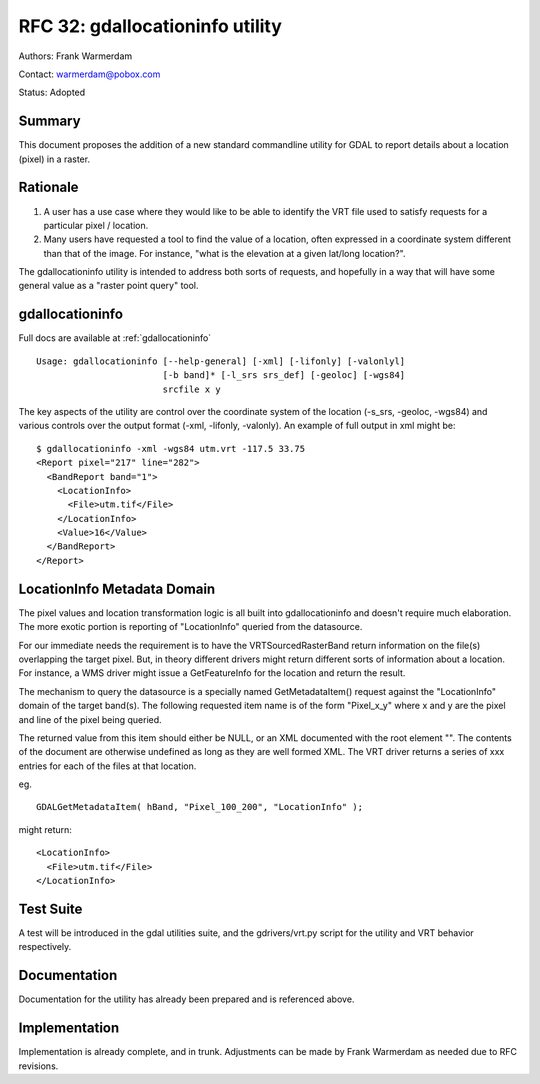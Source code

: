 .. _rfc-32:

================================================================================
RFC 32: gdallocationinfo utility
================================================================================

Authors: Frank Warmerdam

Contact: warmerdam@pobox.com

Status: Adopted

Summary
-------

This document proposes the addition of a new standard commandline
utility for GDAL to report details about a location (pixel) in a raster.

Rationale
---------

1) A user has a use case where they would like to be able to identify
   the VRT file used to satisfy requests for a particular pixel /
   location.

2) Many users have requested a tool to find the value of a location,
   often expressed in a coordinate system different than that of the
   image. For instance, "what is the elevation at a given lat/long
   location?".

The gdallocationinfo utility is intended to address both sorts of
requests, and hopefully in a way that will have some general value as a
"raster point query" tool.

gdallocationinfo
----------------

Full docs are available at :ref:`gdallocationinfo`

::

   Usage: gdallocationinfo [--help-general] [-xml] [-lifonly] [-valonlyl]
                           [-b band]* [-l_srs srs_def] [-geoloc] [-wgs84]
                           srcfile x y

The key aspects of the utility are control over the coordinate system of
the location (-s_srs, -geoloc, -wgs84) and various controls over the
output format (-xml, -lifonly, -valonly). An example of full output in
xml might be:

::

   $ gdallocationinfo -xml -wgs84 utm.vrt -117.5 33.75
   <Report pixel="217" line="282">
     <BandReport band="1">
       <LocationInfo>
         <File>utm.tif</File>
       </LocationInfo>
       <Value>16</Value>
     </BandReport>
   </Report>

LocationInfo Metadata Domain
----------------------------

The pixel values and location transformation logic is all built into
gdallocationinfo and doesn't require much elaboration. The more exotic
portion is reporting of "LocationInfo" queried from the datasource.

For our immediate needs the requirement is to have the
VRTSourcedRasterBand return information on the file(s) overlapping the
target pixel. But, in theory different drivers might return different
sorts of information about a location. For instance, a WMS driver might
issue a GetFeatureInfo for the location and return the result.

The mechanism to query the datasource is a specially named
GetMetadataItem() request against the "LocationInfo" domain of the
target band(s). The following requested item name is of the form
"Pixel_x_y" where x and y are the pixel and line of the pixel being
queried.

The returned value from this item should either be NULL, or an XML
documented with the root element "". The contents of the document are
otherwise undefined as long as they are well formed XML. The VRT driver
returns a series of xxx entries for each of the files at that location.

eg.

::

       GDALGetMetadataItem( hBand, "Pixel_100_200", "LocationInfo" );

might return:

::

       <LocationInfo>
         <File>utm.tif</File>
       </LocationInfo>

Test Suite
----------

A test will be introduced in the gdal utilities suite, and the
gdrivers/vrt.py script for the utility and VRT behavior respectively.

Documentation
-------------

Documentation for the utility has already been prepared and is
referenced above.

Implementation
--------------

Implementation is already complete, and in trunk. Adjustments can be
made by Frank Warmerdam as needed due to RFC revisions.
